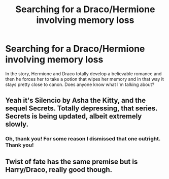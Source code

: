 #+TITLE: Searching for a Draco/Hermione involving memory loss

* Searching for a Draco/Hermione involving memory loss
:PROPERTIES:
:Author: luciusdracosandwich
:Score: 2
:DateUnix: 1410843354.0
:DateShort: 2014-Sep-16
:FlairText: Request
:END:
In the story, Hermione and Draco totally develop a believable romance and then he forces her to take a potion that wipes her memory and in that way it stays pretty close to canon. Does anyone know what I'm talking about?


** Yeah it's Silencio by Asha the Kitty, and the sequel Secrets. Totally depressing, that series. Secrets is being updated, albeit extremely slowly.
:PROPERTIES:
:Author: speedheart
:Score: 3
:DateUnix: 1410874315.0
:DateShort: 2014-Sep-16
:END:

*** Oh, thank you! For some reason I dismissed that one outright. Thank you!
:PROPERTIES:
:Author: luciusdracosandwich
:Score: 1
:DateUnix: 1410875411.0
:DateShort: 2014-Sep-16
:END:


** Twist of fate has the same premise but is Harry/Draco, really good though.
:PROPERTIES:
:Author: Guizkane
:Score: 2
:DateUnix: 1410887292.0
:DateShort: 2014-Sep-16
:END:
